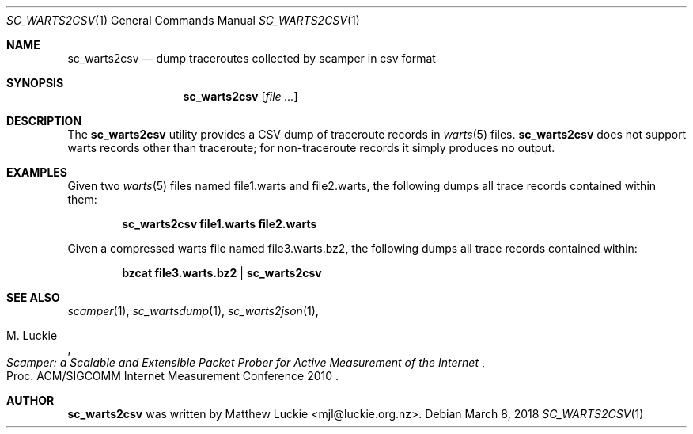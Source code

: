 .\"
.\" sc_warts2csv.1
.\"
.\" Author: Matthew Luckie <mjl@luckie.org.nz>
.\"
.\" Copyright (c) 2018 Matthew Luckie
.\"                    All rights reserved
.\"
.\" $Id: sc_warts2csv.1,v 1.2 2021/04/22 20:06:39 mjl Exp $
.\"
.Dd March 8, 2018
.Dt SC_WARTS2CSV 1
.Os
.Sh NAME
.Nm sc_warts2csv
.Nd dump traceroutes collected by scamper in csv format
.Sh SYNOPSIS
.Nm
.Op Ar
.Sh DESCRIPTION
The
.Nm
utility provides a CSV dump of traceroute records in
.Xr warts 5
files.
.Nm
does not support warts records other than traceroute;
for non-traceroute records it simply produces no output.
.Pp
.Sh EXAMPLES
Given two
.Xr warts 5
files named file1.warts and file2.warts, the following dumps all trace
records contained within them:
.Pp
.Dl sc_warts2csv file1.warts file2.warts
.Pp
Given a compressed warts file named file3.warts.bz2, the following dumps
all trace records contained within:
.Pp
.Dl bzcat file3.warts.bz2 | sc_warts2csv
.Pp
.\""""""""""""
.Sh SEE ALSO
.Xr scamper 1 ,
.Xr sc_wartsdump 1 ,
.Xr sc_warts2json 1 ,
.Rs
.%A "M. Luckie"
.%T "Scamper: a Scalable and Extensible Packet Prober for Active Measurement of the Internet"
.%O "Proc. ACM/SIGCOMM Internet Measurement Conference 2010"
.Re
.Sh AUTHOR
.Nm
was written by Matthew Luckie <mjl@luckie.org.nz>.
